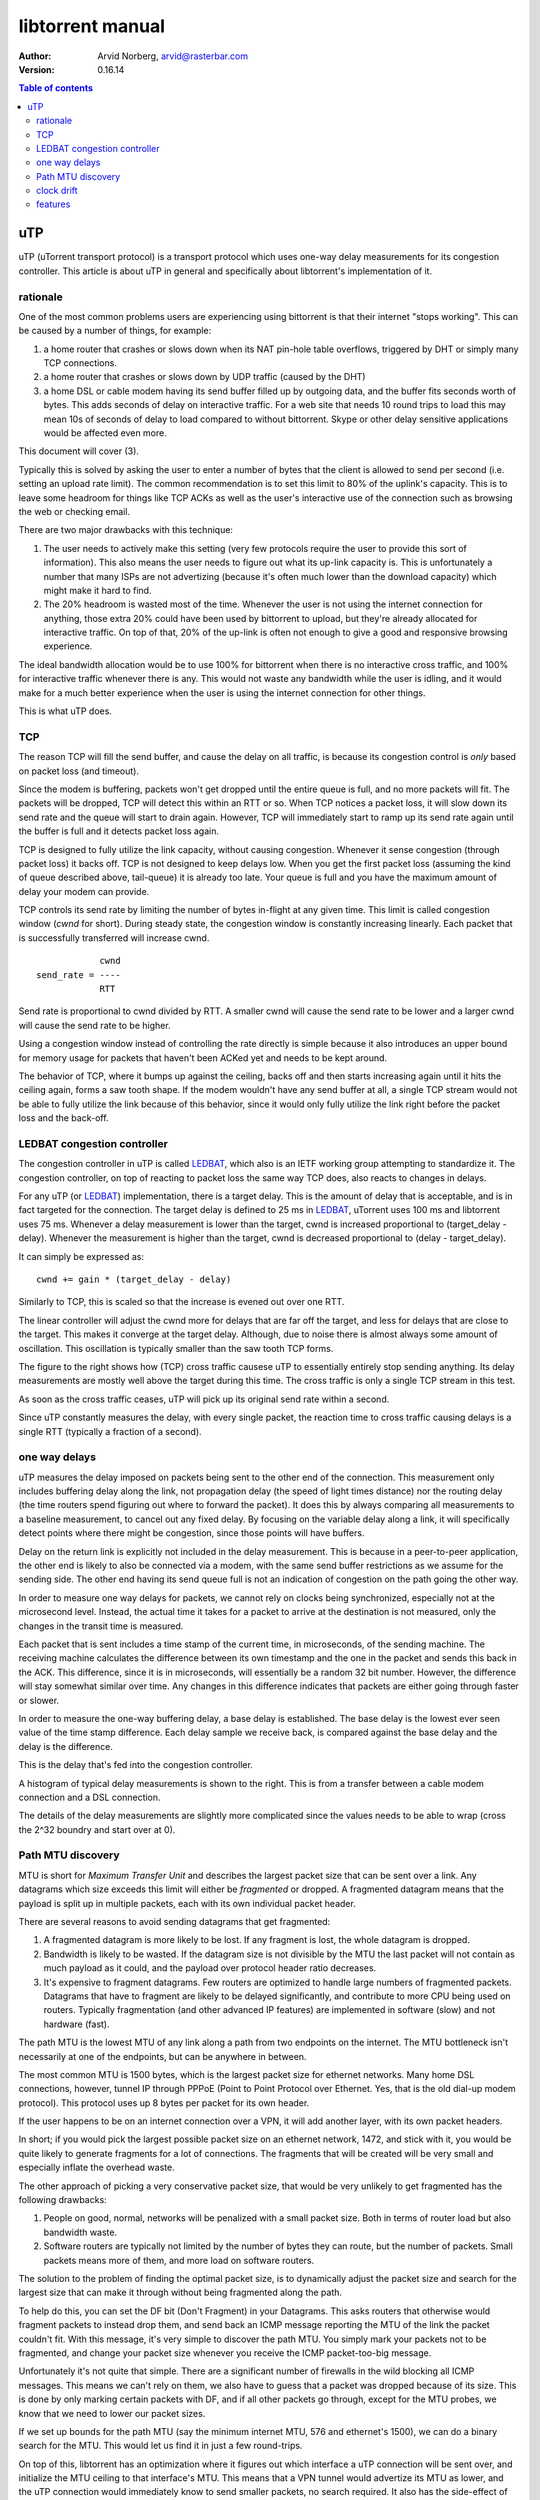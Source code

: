 =================
libtorrent manual
=================

:Author: Arvid Norberg, arvid@rasterbar.com
:Version: 0.16.14

.. contents:: Table of contents
  :depth: 2
  :backlinks: none

uTP
===

uTP (uTorrent transport protocol) is a transport protocol which uses one-way
delay measurements for its congestion controller. This article is about uTP
in general and specifically about libtorrent's implementation of it.

rationale
---------

One of the most common problems users are experiencing using bittorrent is
that their internet "stops working". This can be caused by a number of things,
for example:

1.  a home router that crashes or slows down when its NAT pin-hole
    table overflows, triggered by DHT or simply many TCP connections. 

2. a home router that crashes or slows down by UDP traffic (caused by
   the DHT)

3. a home DSL or cable modem having its send buffer filled up by outgoing
   data, and the buffer fits seconds worth of bytes. This adds seconds
   of delay on interactive traffic. For a web site that needs 10 round
   trips to load this may mean 10s of seconds of delay to load compared
   to without bittorrent. Skype or other delay sensitive applications
   would be affected even more.

This document will cover (3).

Typically this is solved by asking the user to enter a number of bytes
that the client is allowed to send per second (i.e. setting an upload
rate limit). The common recommendation is to set this limit to 80% of the
uplink's capacity. This is to leave some headroom for things like TCP
ACKs as well as the user's interactive use of the connection such as
browsing the web or checking email.

There are two major drawbacks with this technique:

1. The user needs to actively make this setting (very few protocols
   require the user to provide this sort of information). This also
   means the user needs to figure out what its up-link capacity is.
   This is unfortunately a number that many ISPs are not advertizing
   (because it's often much lower than the download capacity) which
   might make it hard to find.

2. The 20% headroom is wasted most of the time. Whenever the user
   is not using the internet connection for anything, those extra 20%
   could have been used by bittorrent to upload, but they're already
   allocated for interactive traffic. On top of that, 20% of the up-link
   is often not enough to give a good and responsive browsing experience.

The ideal bandwidth allocation would be to use 100% for bittorrent when
there is no interactive cross traffic, and 100% for interactive traffic
whenever there is any. This would not waste any bandwidth while the user
is idling, and it would make for a much better experience when the user
is using the internet connection for other things.

This is what uTP does.

TCP
---

The reason TCP will fill the send buffer, and cause the delay on all traffic,
is because its congestion control is *only* based on packet loss (and timeout).

Since the modem is buffering, packets won't get dropped until the entire queue
is full, and no more packets will fit. The packets will be dropped, TCP will
detect this within an RTT or so. When TCP notices a packet loss, it will slow
down its send rate and the queue will start to drain again. However, TCP will
immediately start to ramp up its send rate again until the buffer is full and
it detects packet loss again.

TCP is designed to fully utilize the link capacity, without causing congestion.
Whenever it sense congestion (through packet loss) it backs off. TCP is not
designed to keep delays low. When you get the first packet loss (assuming the
kind of queue described above, tail-queue) it is already too late. Your queue
is full and you have the maximum amount of delay your modem can provide.

TCP controls its send rate by limiting the number of bytes in-flight at any
given time. This limit is called congestion window (*cwnd* for short). During
steady state, the congestion window is constantly increasing linearly. Each
packet that is successfully transferred will increase cwnd.

::

	            cwnd
	send_rate = ----
	            RTT
	

Send rate is proportional to cwnd divided by RTT. A smaller cwnd will cause
the send rate to be lower and a larger cwnd will cause the send rate to be
higher.

Using a congestion window instead of controlling the rate directly is simple
because it also introduces an upper bound for memory usage for packets that
haven't been ACKed yet and needs to be kept around.

The behavior of TCP, where it bumps up against the ceiling, backs off and then
starts increasing again until it hits the ceiling again, forms a saw tooth shape.
If the modem wouldn't have any send buffer at all, a single TCP stream would
not be able to fully utilize the link because of this behavior, since it would
only fully utilize the link right before the packet loss and the back-off.

LEDBAT congestion controller
----------------------------

The congestion controller in uTP is called LEDBAT_, which also is an IETF working
group attempting to standardize it. The congestion controller, on top of reacting
to packet loss the same way TCP does, also reacts to changes in delays.

For any uTP (or LEDBAT_) implementation, there is a target delay. This is the
amount of delay that is acceptable, and is in fact targeted for the connection.
The target delay is defined to 25 ms in LEDBAT_, uTorrent uses 100 ms and
libtorrent uses 75 ms. Whenever a delay measurement is lower than the target,
cwnd is increased proportional to (target_delay - delay). Whenever the measurement
is higher than the target, cwnd is decreased proportional to (delay - target_delay).

It can simply be expressed as::

	cwnd += gain * (target_delay - delay)

.. image:: cwnd_thumb.png
	:target: cwnd.png
	:align: right

Similarly to TCP, this is scaled so that the increase is evened out over one RTT.

The linear controller will adjust the cwnd more for delays that are far off the
target, and less for delays that are close to the target. This makes it converge
at the target delay. Although, due to noise there is almost always some amount of
oscillation. This oscillation is typically smaller than the saw tooth TCP forms.

The figure to the right shows how (TCP) cross traffic causese uTP to essentially
entirely stop sending anything. Its delay measurements are mostly well above the target
during this time. The cross traffic is only a single TCP stream in this test.

As soon as the cross traffic ceases, uTP will pick up its original send rate within
a second.

Since uTP constantly measures the delay, with every single packet, the reaction time
to cross traffic causing delays is a single RTT (typically a fraction of a second).

one way delays
--------------

uTP measures the delay imposed on packets being sent to the other end
of the connection. This measurement only includes buffering delay along
the link, not propagation delay (the speed of light times distance) nor
the routing delay (the time routers spend figuring out where to forward
the packet). It does this by always comparing all measurements to a
baseline measurement, to cancel out any fixed delay. By focusing on the
variable delay along a link, it will specifically detect points where
there might be congestion, since those points will have buffers.

.. image:: delays_thumb.png
	:target: delays.png
	:align: right

Delay on the return link is explicitly not included in the delay measurement.
This is because in a peer-to-peer application, the other end is likely to also
be connected via a modem, with the same send buffer restrictions as we assume
for the sending side. The other end having its send queue full is not an indication
of congestion on the path going the other way.

In order to measure one way delays for packets, we cannot rely on clocks being
synchronized, especially not at the microsecond level. Instead, the actual time
it takes for a packet to arrive at the destination is not measured, only the changes
in the transit time is measured.

Each packet that is sent includes a time stamp of the current time, in microseconds,
of the sending machine. The receiving machine calculates the difference between its
own timestamp and the one in the packet and sends this back in the ACK. This difference,
since it is in microseconds, will essentially be a random 32 bit number. However,
the difference will stay somewhat similar over time. Any changes in this difference
indicates that packets are either going through faster or slower.

In order to measure the one-way buffering delay, a base delay is established. The
base delay is the lowest ever seen value of the time stamp difference. Each delay
sample we receive back, is compared against the base delay and the delay is the
difference.

This is the delay that's fed into the congestion controller.

A histogram of typical delay measurements is shown to the right. This is from
a transfer between a cable modem connection and a DSL connection.

The details of the delay measurements are slightly more complicated since the
values needs to be able to wrap (cross the 2^32 boundry and start over at 0).

Path MTU discovery
------------------

MTU is short for *Maximum Transfer Unit* and describes the largest packet size that
can be sent over a link. Any datagrams which size exceeds this limit will either
be *fragmented* or dropped. A fragmented datagram means that the payload is split up
in multiple packets, each with its own individual packet header.

There are several reasons to avoid sending datagrams that get fragmented:

1. A fragmented datagram is more likely to be lost. If any fragment is lost,
   the whole datagram is dropped.

2. Bandwidth is likely to be wasted. If the datagram size is not divisible
   by the MTU the last packet will not contain as much payload as it could, and the
   payload over protocol header ratio decreases.

3. It's expensive to fragment datagrams. Few routers are optimized to handle large
   numbers of fragmented packets. Datagrams that have to fragment are likely to
   be delayed significantly, and contribute to more CPU being used on routers.
   Typically fragmentation (and other advanced IP features) are implemented in
   software (slow) and not hardware (fast).

The path MTU is the lowest MTU of any link along a path from two endpoints on the
internet. The MTU bottleneck isn't necessarily at one of the endpoints, but can
be anywhere in between.

The most common MTU is 1500 bytes, which is the largest packet size for ethernet
networks. Many home DSL connections, however, tunnel IP through PPPoE (Point to
Point Protocol over Ethernet. Yes, that is the old dial-up modem protocol). This
protocol uses up 8 bytes per packet for its own header.

If the user happens to be on an internet connection over a VPN, it will add another
layer, with its own packet headers.

In short; if you would pick the largest possible packet size on an ethernet network,
1472, and stick with it, you would be quite likely to generate fragments for a lot
of connections. The fragments that will be created will be very small and especially
inflate the overhead waste.

The other approach of picking a very conservative packet size, that would be very
unlikely to get fragmented has the following drawbacks:

1. People on good, normal, networks will be penalized with a small packet size.
   Both in terms of router load but also bandwidth waste.

2. Software routers are typically not limited by the number of bytes they can route,
   but the number of packets. Small packets means more of them, and more load on
   software routers.

The solution to the problem of finding the optimal packet size, is to dynamically
adjust the packet size and search for the largest size that can make it through
without being fragmented along the path.

To help do this, you can set the DF bit (Don't Fragment) in your Datagrams. This
asks routers that otherwise would fragment packets to instead drop them, and send
back an ICMP message reporting the MTU of the link the packet couldn't fit. With
this message, it's very simple to discover the path MTU. You simply mark your packets
not to be fragmented, and change your packet size whenever you receive the ICMP
packet-too-big message.

Unfortunately it's not quite that simple. There are a significant number of firewalls
in the wild blocking all ICMP messages. This means we can't rely on them, we also have
to guess that a packet was dropped because of its size. This is done by only marking
certain packets with DF, and if all other packets go through, except for the MTU probes,
we know that we need to lower our packet sizes.

If we set up bounds for the path MTU (say the minimum internet MTU, 576 and ethernet's 1500),
we can do a binary search for the MTU. This would let us find it in just a few round-trips.

On top of this, libtorrent has an optimization where it figures out which interface a
uTP connection will be sent over, and initialize the MTU ceiling to that interface's MTU.
This means that a VPN tunnel would advertize its MTU as lower, and the uTP connection would
immediately know to send smaller packets, no search required. It also has the side-effect
of being able to use much larger packet sizes for non-ethernet interfaces or ethernet links
with jumbo frames.

clock drift
-----------

.. image:: our_delay_base_thumb.png
	:target: our_delay_base.png
	:align: right

Clock drift is clocks progressing at different rates. It's different from clock
skew which means clocks set to different values (but which may progress at the same
rate).

Any clock drift between the two machines involved in a uTP transfer will result
in systematically inflated or deflated delay measurements.

This can be solved by letting the base delay be the lowest seen sample in the last
*n* minutes. This is a trade-off between seeing a single packet go straight through
the queue, with no delay, and the amount of clock drift one can assume on normal computers.

It turns out that it's fairly safe to assume that one of your packets will in fact go
straight through without any significant delay, once every 20 minutes or so. However,
the clock drift between normal computers can be as much as 17 ms in 10 minutes. 17 ms
is quite significant, especially if your target delay is 25 ms (as in the LEDBAT_ spec).

Clocks progresses at different rates depending on temperature. This means computers
running hot are likely to have a clock drift compared to computers running cool.

So, by updating the delay base periodically based on the lowest seen sample, you'll either
end up changing it upwards (artificaially making the delay samples appear small) without
the congestion or delay actually having changed, or you'll end up with a significant clock
drift and have artificially low samples because of that.

The solution to this problem is based on the fact that the clock drift is only a problem
for one of the sides of the connection. Only when your delay measurements keep increasing
is it a problem. If your delay measurements keep decreasing, the samples will simply push
down the delay base along with it. With this in mind, we can simply keep track of the
other end's delay measurements as well, applying the same logic to it. Whenever the
other end's base delay is adjusted downwards, we adjust our base delay upwards by the same
amount.

This will accurately keep the base delay updated with the clock drift and improve
the delay measurements. The figure on the right shows the absolute timestamp differences
along with the base delay. The slope of the measurements is caused by clock drift.

For more information on the clock drift compensation, see the slides from BitTorrent's
presentation at IPTPS10_.

.. _IPTPS10: http://www.usenix.org/event/iptps10/tech/slides/cohen.pdf
.. _LEDBAT: https://datatracker.ietf.org/doc/draft-ietf-ledbat-congestion/

features
--------

libtorrent's uTP implementation includes the following features:

* Path MTU discovery, including jumbo frames and detecting restricted
  MTU tunnels. Binary search packet sizes to find the largest non-fragmented.
* Selective ACK. The ability to acknowledge individual packets in the
  event of packet loss
* Fast resend. The first time a packet is lost, it's resent immediately.
  Triggered by duplicate ACKs.
* Nagle's algorithm. Minimize protocol overhead by attempting to lump
  full packets of payload together before sending a packet.
* Delayed ACKs to minimize protocol overhead.
* Microsecond resolution timestamps.
* Advertised receive window, to support download rate limiting.
* Correct handling of wrapping sequence numbers.
* Easy configuration of target-delay, gain-factor, timeouts, delayed-ack
  and socket buffers.

